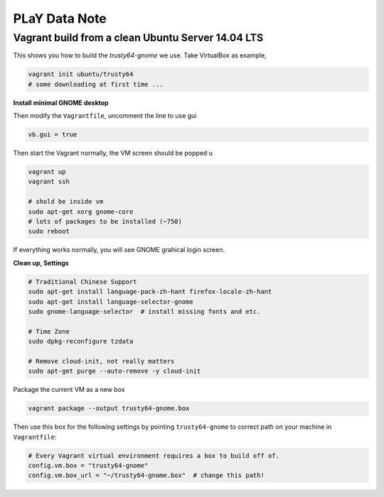 PLaY Data Note
**************


Vagrant build from a clean Ubuntu Server 14.04 LTS
==================================================

This shows you how to build the `trusty64-gnome` we use. Take VirtualBox as example,

.. code-block::

    vagrant init ubuntu/trusty64
    # some downloading at first time ...

**Install minimal GNOME desktop**

Then modify the ``Vagrantfile``, uncomment the line to use gui

.. code-block::

    vb.gui = true

Then start the Vagrant normally, the VM screen should be popped u

.. code-block::

    vagrant up
    vagrant ssh

    # shold be inside vm
    sudo apt-get xorg gnome-core
    # lots of packages to be installed (~750)
    sudo reboot

If everything works normally, you will see GNOME grahical login screen.


**Clean up, Settings**

.. code-block:: bash

    # Traditional Chinese Support
    sudo apt-get install language-pack-zh-hant firefox-locale-zh-hant
    sudo apt-get install language-selector-gnome
    sudo gnome-language-selector  # install missing fonts and etc.

    # Time Zone
    sudo dpkg-reconfigure tzdata

    # Remove cloud-init, not really matters
    sudo apt-get purge --auto-remove -y cloud-init


Package the current VM as a new box

.. code-block::

    vagrant package --output trusty64-gnome.box

Then use this box for the following settings by pointing ``trusty64-gnome`` to correct path on your machine in ``Vagrantfile``:

.. code-block::

    # Every Vagrant virtual environment requires a box to build off of.
    config.vm.box = "trusty64-gnome"
    config.vm.box_url = "~/trusty64-gnome.box"  # change this path!

